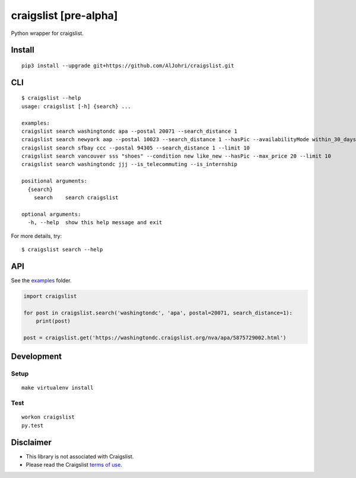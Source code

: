 craigslist [**pre-alpha**]
==========================

|Travis CI Status| |Coverage Status|

Python wrapper for craigslist.

Install
-------

::

    pip3 install --upgrade git+https://github.com/AlJohri/craigslist.git

CLI
---

::

    $ craigslist --help
    usage: craigslist [-h] {search} ...

    examples:
    craigslist search washingtondc apa --postal 20071 --search_distance 1
    craigslist search newyork aap --postal 10023 --search_distance 1 --hasPic --availabilityMode within_30_days --limit 100
    craigslist search sfbay ccc --postal 94305 --search_distance 1 --limit 10
    craigslist search vancouver sss "shoes" --condition new like_new --hasPic --max_price 20 --limit 10
    craigslist search washingtondc jjj --is_telecommuting --is_internship

    positional arguments:
      {search}
        search    search craigslist

    optional arguments:
      -h, --help  show this help message and exit

For more details, try:

::

    $ craigslist search --help

API
---

See the `examples <./examples>`__ folder.

.. code:: python

    import craigslist

    for post in craigslist.search('washingtondc', 'apa', postal=20071, search_distance=1):
        print(post)
    
    post = craigslist.get('https://washingtondc.craigslist.org/nva/apa/5875729002.html')

Development
-----------

Setup
~~~~~

::

    make virtualenv install

Test
~~~~

::

    workon craigslist
    py.test

Disclaimer
----------

-  This library is not associated with Craigslist.
-  Please read the Craigslist `terms of
   use <https://www.craigslist.org/about/terms.of.use.en>`__.

.. |Travis CI Status| image:: https://travis-ci.org/AlJohri/craigslist.svg?branch=master
   :target: https://travis-ci.org/AlJohri/craigslist
.. |Coverage Status| image:: https://coveralls.io/repos/github/AlJohri/craigslist/badge.svg?branch=master
   :target: https://coveralls.io/github/AlJohri/craigslist?branch=master
